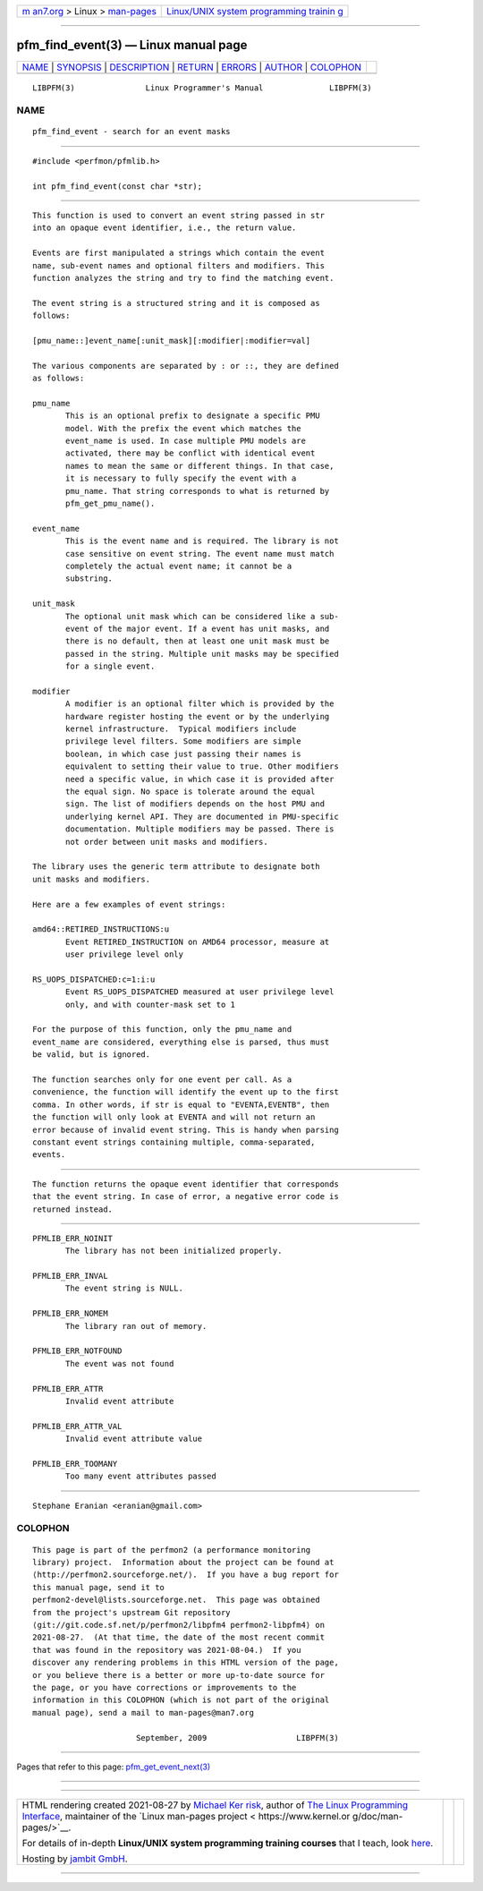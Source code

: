 .. container:: page-top

.. container:: nav-bar

   +----------------------------------+----------------------------------+
   | `m                               | `Linux/UNIX system programming   |
   | an7.org <../../../index.html>`__ | trainin                          |
   | > Linux >                        | g <http://man7.org/training/>`__ |
   | `man-pages <../index.html>`__    |                                  |
   +----------------------------------+----------------------------------+

--------------

pfm_find_event(3) — Linux manual page
=====================================

+-----------------------------------+-----------------------------------+
| `NAME <#NAME>`__ \|               |                                   |
| `SYNOPSIS <#SYNOPSIS>`__ \|       |                                   |
| `DESCRIPTION <#DESCRIPTION>`__ \| |                                   |
| `RETURN <#RETURN>`__ \|           |                                   |
| `ERRORS <#ERRORS>`__ \|           |                                   |
| `AUTHOR <#AUTHOR>`__ \|           |                                   |
| `COLOPHON <#COLOPHON>`__          |                                   |
+-----------------------------------+-----------------------------------+
| .. container:: man-search-box     |                                   |
+-----------------------------------+-----------------------------------+

::

   LIBPFM(3)               Linux Programmer's Manual              LIBPFM(3)

NAME
-------------------------------------------------

::

          pfm_find_event - search for an event masks


---------------------------------------------------------

::

          #include <perfmon/pfmlib.h>

          int pfm_find_event(const char *str);


---------------------------------------------------------------

::

          This function is used to convert an event string passed in str
          into an opaque event identifier, i.e., the return value.

          Events are first manipulated a strings which contain the event
          name, sub-event names and optional filters and modifiers. This
          function analyzes the string and try to find the matching event.

          The event string is a structured string and it is composed as
          follows:

          [pmu_name::]event_name[:unit_mask][:modifier|:modifier=val]

          The various components are separated by : or ::, they are defined
          as follows:

          pmu_name
                 This is an optional prefix to designate a specific PMU
                 model. With the prefix the event which matches the
                 event_name is used. In case multiple PMU models are
                 activated, there may be conflict with identical event
                 names to mean the same or different things. In that case,
                 it is necessary to fully specify the event with a
                 pmu_name. That string corresponds to what is returned by
                 pfm_get_pmu_name().

          event_name
                 This is the event name and is required. The library is not
                 case sensitive on event string. The event name must match
                 completely the actual event name; it cannot be a
                 substring.

          unit_mask
                 The optional unit mask which can be considered like a sub-
                 event of the major event. If a event has unit masks, and
                 there is no default, then at least one unit mask must be
                 passed in the string. Multiple unit masks may be specified
                 for a single event.

          modifier
                 A modifier is an optional filter which is provided by the
                 hardware register hosting the event or by the underlying
                 kernel infrastructure.  Typical modifiers include
                 privilege level filters. Some modifiers are simple
                 boolean, in which case just passing their names is
                 equivalent to setting their value to true. Other modifiers
                 need a specific value, in which case it is provided after
                 the equal sign. No space is tolerate around the equal
                 sign. The list of modifiers depends on the host PMU and
                 underlying kernel API. They are documented in PMU-specific
                 documentation. Multiple modifiers may be passed. There is
                 not order between unit masks and modifiers.

          The library uses the generic term attribute to designate both
          unit masks and modifiers.

          Here are a few examples of event strings:

          amd64::RETIRED_INSTRUCTIONS:u
                 Event RETIRED_INSTRUCTION on AMD64 processor, measure at
                 user privilege level only

          RS_UOPS_DISPATCHED:c=1:i:u
                 Event RS_UOPS_DISPATCHED measured at user privilege level
                 only, and with counter-mask set to 1

          For the purpose of this function, only the pmu_name and
          event_name are considered, everything else is parsed, thus must
          be valid, but is ignored.

          The function searches only for one event per call. As a
          convenience, the function will identify the event up to the first
          comma. In other words, if str is equal to "EVENTA,EVENTB", then
          the function will only look at EVENTA and will not return an
          error because of invalid event string. This is handy when parsing
          constant event strings containing multiple, comma-separated,
          events.


-----------------------------------------------------

::

          The function returns the opaque event identifier that corresponds
          that the event string. In case of error, a negative error code is
          returned instead.


-----------------------------------------------------

::

          PFMLIB_ERR_NOINIT
                 The library has not been initialized properly.

          PFMLIB_ERR_INVAL
                 The event string is NULL.

          PFMLIB_ERR_NOMEM
                 The library ran out of memory.

          PFMLIB_ERR_NOTFOUND
                 The event was not found

          PFMLIB_ERR_ATTR
                 Invalid event attribute

          PFMLIB_ERR_ATTR_VAL
                 Invalid event attribute value

          PFMLIB_ERR_TOOMANY
                 Too many event attributes passed


-----------------------------------------------------

::

          Stephane Eranian <eranian@gmail.com>

COLOPHON
---------------------------------------------------------

::

          This page is part of the perfmon2 (a performance monitoring
          library) project.  Information about the project can be found at
          ⟨http://perfmon2.sourceforge.net/⟩.  If you have a bug report for
          this manual page, send it to
          perfmon2-devel@lists.sourceforge.net.  This page was obtained
          from the project's upstream Git repository
          ⟨git://git.code.sf.net/p/perfmon2/libpfm4 perfmon2-libpfm4⟩ on
          2021-08-27.  (At that time, the date of the most recent commit
          that was found in the repository was 2021-08-04.)  If you
          discover any rendering problems in this HTML version of the page,
          or you believe there is a better or more up-to-date source for
          the page, or you have corrections or improvements to the
          information in this COLOPHON (which is not part of the original
          manual page), send a mail to man-pages@man7.org

                                September, 2009                   LIBPFM(3)

--------------

Pages that refer to this page:
`pfm_get_event_next(3) <../man3/pfm_get_event_next.3.html>`__

--------------

--------------

.. container:: footer

   +-----------------------+-----------------------+-----------------------+
   | HTML rendering        |                       | |Cover of TLPI|       |
   | created 2021-08-27 by |                       |                       |
   | `Michael              |                       |                       |
   | Ker                   |                       |                       |
   | risk <https://man7.or |                       |                       |
   | g/mtk/index.html>`__, |                       |                       |
   | author of `The Linux  |                       |                       |
   | Programming           |                       |                       |
   | Interface <https:     |                       |                       |
   | //man7.org/tlpi/>`__, |                       |                       |
   | maintainer of the     |                       |                       |
   | `Linux man-pages      |                       |                       |
   | project <             |                       |                       |
   | https://www.kernel.or |                       |                       |
   | g/doc/man-pages/>`__. |                       |                       |
   |                       |                       |                       |
   | For details of        |                       |                       |
   | in-depth **Linux/UNIX |                       |                       |
   | system programming    |                       |                       |
   | training courses**    |                       |                       |
   | that I teach, look    |                       |                       |
   | `here <https://ma     |                       |                       |
   | n7.org/training/>`__. |                       |                       |
   |                       |                       |                       |
   | Hosting by `jambit    |                       |                       |
   | GmbH                  |                       |                       |
   | <https://www.jambit.c |                       |                       |
   | om/index_en.html>`__. |                       |                       |
   +-----------------------+-----------------------+-----------------------+

--------------

.. container:: statcounter

   |Web Analytics Made Easy - StatCounter|

.. |Cover of TLPI| image:: https://man7.org/tlpi/cover/TLPI-front-cover-vsmall.png
   :target: https://man7.org/tlpi/
.. |Web Analytics Made Easy - StatCounter| image:: https://c.statcounter.com/7422636/0/9b6714ff/1/
   :class: statcounter
   :target: https://statcounter.com/

